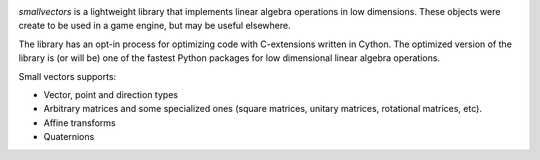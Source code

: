 .. image:: https://travis-ci.org/fabiommendes/smallvectors.svg?branch=master
    :target: https://travis-ci.org/fabiommendes/smallvectors

.. image:: https://coveralls.io/repos/github/fabiommendes/smallvectors/badge.svg?branch=master
    :target: https://coveralls.io/github/fabiommendes/smallvectors?branch=master


`smallvectors` is a lightweight library that implements linear algebra operations
in low dimensions. These objects were create to be used in a game engine, but
may be useful elsewhere.

The library has an opt-in process for optimizing code with C-extensions written
in Cython. The optimized version of the library is (or will be) one of the
fastest Python packages for low dimensional linear algebra operations.

Small vectors supports:

* Vector, point and direction types
* Arbitrary matrices and some specialized ones (square matrices, unitary
  matrices, rotational matrices, etc).
* Affine transforms
* Quaternions
